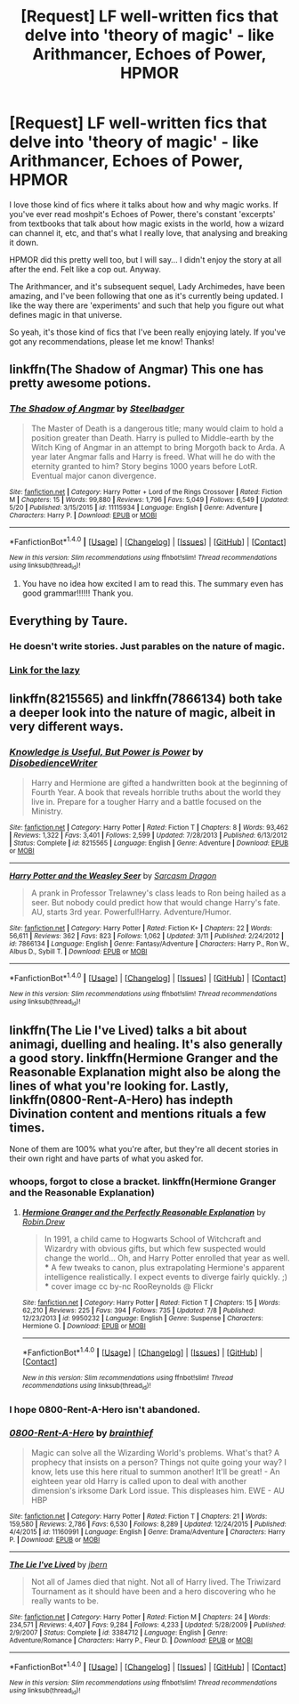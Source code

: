 #+TITLE: [Request] LF well-written fics that delve into 'theory of magic' - like Arithmancer, Echoes of Power, HPMOR

* [Request] LF well-written fics that delve into 'theory of magic' - like Arithmancer, Echoes of Power, HPMOR
:PROPERTIES:
:Author: nitrous2401
:Score: 6
:DateUnix: 1468864171.0
:DateShort: 2016-Jul-18
:FlairText: Request
:END:
I love those kind of fics where it talks about how and why magic works. If you've ever read moshpit's Echoes of Power, there's constant 'excerpts' from textbooks that talk about how magic exists in the world, how a wizard can channel it, etc, and that's what I really love, that analysing and breaking it down.

HPMOR did this pretty well too, but I will say... I didn't enjoy the story at all after the end. Felt like a cop out. Anyway.

The Arithmancer, and it's subsequent sequel, Lady Archimedes, have been amazing, and I've been following that one as it's currently being updated. I like the way there are 'experiments' and such that help you figure out what defines magic in that universe.

So yeah, it's those kind of fics that I've been really enjoying lately. If you've got any recommendations, please let me know! Thanks!


** linkffn(The Shadow of Angmar) This one has pretty awesome potions.
:PROPERTIES:
:Author: howtopleaseme
:Score: 3
:DateUnix: 1468868617.0
:DateShort: 2016-Jul-18
:END:

*** [[http://www.fanfiction.net/s/11115934/1/][*/The Shadow of Angmar/*]] by [[https://www.fanfiction.net/u/5291694/Steelbadger][/Steelbadger/]]

#+begin_quote
  The Master of Death is a dangerous title; many would claim to hold a position greater than Death. Harry is pulled to Middle-earth by the Witch King of Angmar in an attempt to bring Morgoth back to Arda. A year later Angmar falls and Harry is freed. What will he do with the eternity granted to him? Story begins 1000 years before LotR. Eventual major canon divergence.
#+end_quote

^{/Site/: [[http://www.fanfiction.net/][fanfiction.net]] *|* /Category/: Harry Potter + Lord of the Rings Crossover *|* /Rated/: Fiction M *|* /Chapters/: 15 *|* /Words/: 99,880 *|* /Reviews/: 1,796 *|* /Favs/: 5,049 *|* /Follows/: 6,549 *|* /Updated/: 5/20 *|* /Published/: 3/15/2015 *|* /id/: 11115934 *|* /Language/: English *|* /Genre/: Adventure *|* /Characters/: Harry P. *|* /Download/: [[http://www.ff2ebook.com/old/ffn-bot/index.php?id=11115934&source=ff&filetype=epub][EPUB]] or [[http://www.ff2ebook.com/old/ffn-bot/index.php?id=11115934&source=ff&filetype=mobi][MOBI]]}

--------------

*FanfictionBot*^{1.4.0} *|* [[[https://github.com/tusing/reddit-ffn-bot/wiki/Usage][Usage]]] | [[[https://github.com/tusing/reddit-ffn-bot/wiki/Changelog][Changelog]]] | [[[https://github.com/tusing/reddit-ffn-bot/issues/][Issues]]] | [[[https://github.com/tusing/reddit-ffn-bot/][GitHub]]] | [[[https://www.reddit.com/message/compose?to=tusing][Contact]]]

^{/New in this version: Slim recommendations using/ ffnbot!slim! /Thread recommendations using/ linksub(thread_id)!}
:PROPERTIES:
:Author: FanfictionBot
:Score: 1
:DateUnix: 1468868628.0
:DateShort: 2016-Jul-18
:END:

**** You have no idea how excited I am to read this. The summary even has good grammar!!!!!! Thank you.
:PROPERTIES:
:Author: imjustafangirl
:Score: 1
:DateUnix: 1469068650.0
:DateShort: 2016-Jul-21
:END:


** Everything by Taure.
:PROPERTIES:
:Author: Lord_Anarchy
:Score: 2
:DateUnix: 1468865485.0
:DateShort: 2016-Jul-18
:END:

*** He doesn't write stories. Just parables on the nature of magic.
:PROPERTIES:
:Author: yarglethatblargle
:Score: 10
:DateUnix: 1468866250.0
:DateShort: 2016-Jul-18
:END:


*** [[https://www.fanfiction.net/u/883762/Taure][Link for the lazy]]
:PROPERTIES:
:Author: waylandertheslayer
:Score: 1
:DateUnix: 1468867138.0
:DateShort: 2016-Jul-18
:END:


** linkffn(8215565) and linkffn(7866134) both take a deeper look into the nature of magic, albeit in very different ways.
:PROPERTIES:
:Score: 1
:DateUnix: 1468868860.0
:DateShort: 2016-Jul-18
:END:

*** [[http://www.fanfiction.net/s/8215565/1/][*/Knowledge is Useful, But Power is Power/*]] by [[https://www.fanfiction.net/u/1228238/DisobedienceWriter][/DisobedienceWriter/]]

#+begin_quote
  Harry and Hermione are gifted a handwritten book at the beginning of Fourth Year. A book that reveals horrible truths about the world they live in. Prepare for a tougher Harry and a battle focused on the Ministry.
#+end_quote

^{/Site/: [[http://www.fanfiction.net/][fanfiction.net]] *|* /Category/: Harry Potter *|* /Rated/: Fiction T *|* /Chapters/: 8 *|* /Words/: 93,462 *|* /Reviews/: 1,322 *|* /Favs/: 3,401 *|* /Follows/: 2,599 *|* /Updated/: 7/28/2013 *|* /Published/: 6/13/2012 *|* /Status/: Complete *|* /id/: 8215565 *|* /Language/: English *|* /Genre/: Adventure *|* /Download/: [[http://www.ff2ebook.com/old/ffn-bot/index.php?id=8215565&source=ff&filetype=epub][EPUB]] or [[http://www.ff2ebook.com/old/ffn-bot/index.php?id=8215565&source=ff&filetype=mobi][MOBI]]}

--------------

[[http://www.fanfiction.net/s/7866134/1/][*/Harry Potter and the Weasley Seer/*]] by [[https://www.fanfiction.net/u/2554582/Sarcasm-Dragon][/Sarcasm Dragon/]]

#+begin_quote
  A prank in Professor Trelawney's class leads to Ron being hailed as a seer. But nobody could predict how that would change Harry's fate. AU, starts 3rd year. Powerful!Harry. Adventure/Humor.
#+end_quote

^{/Site/: [[http://www.fanfiction.net/][fanfiction.net]] *|* /Category/: Harry Potter *|* /Rated/: Fiction K+ *|* /Chapters/: 22 *|* /Words/: 56,611 *|* /Reviews/: 362 *|* /Favs/: 823 *|* /Follows/: 1,062 *|* /Updated/: 3/11 *|* /Published/: 2/24/2012 *|* /id/: 7866134 *|* /Language/: English *|* /Genre/: Fantasy/Adventure *|* /Characters/: Harry P., Ron W., Albus D., Sybill T. *|* /Download/: [[http://www.ff2ebook.com/old/ffn-bot/index.php?id=7866134&source=ff&filetype=epub][EPUB]] or [[http://www.ff2ebook.com/old/ffn-bot/index.php?id=7866134&source=ff&filetype=mobi][MOBI]]}

--------------

*FanfictionBot*^{1.4.0} *|* [[[https://github.com/tusing/reddit-ffn-bot/wiki/Usage][Usage]]] | [[[https://github.com/tusing/reddit-ffn-bot/wiki/Changelog][Changelog]]] | [[[https://github.com/tusing/reddit-ffn-bot/issues/][Issues]]] | [[[https://github.com/tusing/reddit-ffn-bot/][GitHub]]] | [[[https://www.reddit.com/message/compose?to=tusing][Contact]]]

^{/New in this version: Slim recommendations using/ ffnbot!slim! /Thread recommendations using/ linksub(thread_id)!}
:PROPERTIES:
:Author: FanfictionBot
:Score: 1
:DateUnix: 1468868882.0
:DateShort: 2016-Jul-18
:END:


** linkffn(The Lie I've Lived) talks a bit about animagi, duelling and healing. It's also generally a good story. linkffn(Hermione Granger and the Reasonable Explanation might also be along the lines of what you're looking for. Lastly, linkffn(0800-Rent-A-Hero) has indepth Divination content and mentions rituals a few times.

None of them are 100% what you're after, but they're all decent stories in their own right and have parts of what you asked for.
:PROPERTIES:
:Author: waylandertheslayer
:Score: 1
:DateUnix: 1468866851.0
:DateShort: 2016-Jul-18
:END:

*** whoops, forgot to close a bracket. linkffn(Hermione Granger and the Reasonable Explanation)
:PROPERTIES:
:Author: waylandertheslayer
:Score: 2
:DateUnix: 1468867181.0
:DateShort: 2016-Jul-18
:END:

**** [[http://www.fanfiction.net/s/9950232/1/][*/Hermione Granger and the Perfectly Reasonable Explanation/*]] by [[https://www.fanfiction.net/u/5402473/Robin-Drew][/Robin.Drew/]]

#+begin_quote
  In 1991, a child came to Hogwarts School of Witchcraft and Wizardry with obvious gifts, but which few suspected would change the world... Oh, and Harry Potter enrolled that year as well. *** A few tweaks to canon, plus extrapolating Hermione's apparent intelligence realistically. I expect events to diverge fairly quickly. ;) *** cover image cc by-nc RooReynolds @ Flickr
#+end_quote

^{/Site/: [[http://www.fanfiction.net/][fanfiction.net]] *|* /Category/: Harry Potter *|* /Rated/: Fiction T *|* /Chapters/: 15 *|* /Words/: 62,210 *|* /Reviews/: 225 *|* /Favs/: 394 *|* /Follows/: 735 *|* /Updated/: 7/8 *|* /Published/: 12/23/2013 *|* /id/: 9950232 *|* /Language/: English *|* /Genre/: Suspense *|* /Characters/: Hermione G. *|* /Download/: [[http://www.ff2ebook.com/old/ffn-bot/index.php?id=9950232&source=ff&filetype=epub][EPUB]] or [[http://www.ff2ebook.com/old/ffn-bot/index.php?id=9950232&source=ff&filetype=mobi][MOBI]]}

--------------

*FanfictionBot*^{1.4.0} *|* [[[https://github.com/tusing/reddit-ffn-bot/wiki/Usage][Usage]]] | [[[https://github.com/tusing/reddit-ffn-bot/wiki/Changelog][Changelog]]] | [[[https://github.com/tusing/reddit-ffn-bot/issues/][Issues]]] | [[[https://github.com/tusing/reddit-ffn-bot/][GitHub]]] | [[[https://www.reddit.com/message/compose?to=tusing][Contact]]]

^{/New in this version: Slim recommendations using/ ffnbot!slim! /Thread recommendations using/ linksub(thread_id)!}
:PROPERTIES:
:Author: FanfictionBot
:Score: 1
:DateUnix: 1468867199.0
:DateShort: 2016-Jul-18
:END:


*** I hope 0800-Rent-A-Hero isn't abandoned.
:PROPERTIES:
:Score: 2
:DateUnix: 1468867830.0
:DateShort: 2016-Jul-18
:END:


*** [[http://www.fanfiction.net/s/11160991/1/][*/0800-Rent-A-Hero/*]] by [[https://www.fanfiction.net/u/4934632/brainthief][/brainthief/]]

#+begin_quote
  Magic can solve all the Wizarding World's problems. What's that? A prophecy that insists on a person? Things not quite going your way? I know, lets use this here ritual to summon another! It'll be great! - An eighteen year old Harry is called upon to deal with another dimension's irksome Dark Lord issue. This displeases him. EWE - AU HBP
#+end_quote

^{/Site/: [[http://www.fanfiction.net/][fanfiction.net]] *|* /Category/: Harry Potter *|* /Rated/: Fiction T *|* /Chapters/: 21 *|* /Words/: 159,580 *|* /Reviews/: 2,786 *|* /Favs/: 6,530 *|* /Follows/: 8,289 *|* /Updated/: 12/24/2015 *|* /Published/: 4/4/2015 *|* /id/: 11160991 *|* /Language/: English *|* /Genre/: Drama/Adventure *|* /Characters/: Harry P. *|* /Download/: [[http://www.ff2ebook.com/old/ffn-bot/index.php?id=11160991&source=ff&filetype=epub][EPUB]] or [[http://www.ff2ebook.com/old/ffn-bot/index.php?id=11160991&source=ff&filetype=mobi][MOBI]]}

--------------

[[http://www.fanfiction.net/s/3384712/1/][*/The Lie I've Lived/*]] by [[https://www.fanfiction.net/u/940359/jbern][/jbern/]]

#+begin_quote
  Not all of James died that night. Not all of Harry lived. The Triwizard Tournament as it should have been and a hero discovering who he really wants to be.
#+end_quote

^{/Site/: [[http://www.fanfiction.net/][fanfiction.net]] *|* /Category/: Harry Potter *|* /Rated/: Fiction M *|* /Chapters/: 24 *|* /Words/: 234,571 *|* /Reviews/: 4,407 *|* /Favs/: 9,284 *|* /Follows/: 4,233 *|* /Updated/: 5/28/2009 *|* /Published/: 2/9/2007 *|* /Status/: Complete *|* /id/: 3384712 *|* /Language/: English *|* /Genre/: Adventure/Romance *|* /Characters/: Harry P., Fleur D. *|* /Download/: [[http://www.ff2ebook.com/old/ffn-bot/index.php?id=3384712&source=ff&filetype=epub][EPUB]] or [[http://www.ff2ebook.com/old/ffn-bot/index.php?id=3384712&source=ff&filetype=mobi][MOBI]]}

--------------

*FanfictionBot*^{1.4.0} *|* [[[https://github.com/tusing/reddit-ffn-bot/wiki/Usage][Usage]]] | [[[https://github.com/tusing/reddit-ffn-bot/wiki/Changelog][Changelog]]] | [[[https://github.com/tusing/reddit-ffn-bot/issues/][Issues]]] | [[[https://github.com/tusing/reddit-ffn-bot/][GitHub]]] | [[[https://www.reddit.com/message/compose?to=tusing][Contact]]]

^{/New in this version: Slim recommendations using/ ffnbot!slim! /Thread recommendations using/ linksub(thread_id)!}
:PROPERTIES:
:Author: FanfictionBot
:Score: 1
:DateUnix: 1468866876.0
:DateShort: 2016-Jul-18
:END:
